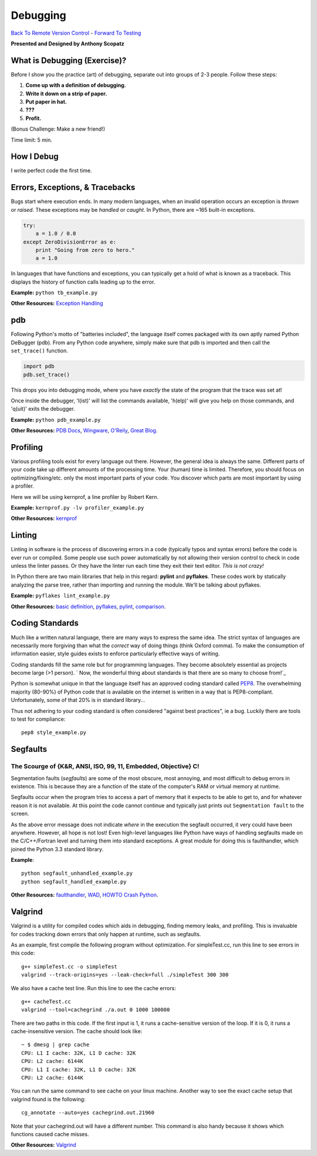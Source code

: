 Debugging
____________________________________________


`Back To Remote Version Control  <http://github.com/thehackerwithin/UofCSCBC2012/tree/master/3b-VersionControlRemote/>`_ - 
`Forward To Testing <http://github.com/thehackerwithin/UofCSCBC2012/tree/master/5-Testing/>`_

**Presented and Designed by Anthony Scopatz** 

What is Debugging (Exercise)?
=============================
Before I show you the practice (art) of debugging, separate out into groups 
of 2-3 people.  Follow these steps:

1. **Come up with a definition of debugging.**
2. **Write it down on a strip of paper.**
3. **Put paper in hat.**
4. **???**
5. **Profit.**

(Bonus Challenge: Make a new friend!)  

Time limit: 5 min.

How I Debug
===========
I write perfect code the first time.


Errors, Exceptions, & Tracebacks
================================
Bugs start where execution ends.  In many modern languages, when an invalid operation occurs
an exception is *thrown* or *raised*.  These exceptions may be *handled* or *caught*.
In Python, there are ~165 built-in exceptions.

.. code-block:: python

    try:
        a = 1.0 / 0.0
    except ZeroDivisionError as e:
        print "Going from zero to hero."
        a = 1.0

In languages that have functions and exceptions, you can typically get a hold of what is 
known as a traceback.  This displays the history of function calls leading up to the 
error.

**Example:** ``python tb_example.py``

**Other Resources:** `Exception Handling`_

.. _Exception Handling: http://www.doughellmann.com/articles/how-tos/python-exception-handling/index.html


pdb
===
Following Python's motto of "batteries included", the language itself comes packaged 
with its own aptly named Python DeBugger (pdb).  From any Python code anywhere, 
simply make sure that pdb is imported and then call the ``set_trace()`` function.

.. code-block:: python

    import pdb
    pdb.set_trace()

This drops you into debugging mode, where you have *exactly* the state of the 
program that the trace was set at!

Once inside the debugger, 'l(ist)' will list the commands available, 
'h(elp)' will give you help on those commands, and 'q(uit)' exits the debugger.

**Example:** ``python pdb_example.py``

**Other Resources:**  `PDB Docs`_, `Wingware`_, `O'Reily`_, `Great Blog`_.

.. _PDB Docs: http://docs.python.org/library/pdb.html
.. _Wingware: http://wingware.com/doc/debug/advanced
.. _O'Reily: http://onlamp.com/pub/a/python/2005/09/01/debugger.html
.. _Great Blog: http://pythonconquerstheuniverse.wordpress.com/category/the-python-debugger/


Profiling
=========
Various profiling tools exist for every language out there.  However, the general 
idea is always the same.  Different parts of your code take up different amounts 
of the processing time.  Your (human) time is limited.  Therefore, you should 
focus on optimizing/fixing/etc. only the most important parts of your code.  
You discover which parts are most important by using a profiler.

Here we will be using kernprof, a line profiler by Robert Kern.

**Example:** ``kernprof.py -lv profiler_example.py``

**Other Resources:**  `kernprof`_

.. _kernprof: http://packages.python.org/line_profiler/


Linting
=======
Linting in software is the process of discovering errors in a code (typically 
typos and syntax errors) before the code is ever run or compiled.  Some people 
use such power automatically by not allowing their version control to check in 
code unless the linter passes.  Or they have the linter run each time they exit 
their text editor.  *This is not crazy!*

In Python there are two main libraries that help in this regard: **pylint** and 
**pyflakes**.  These codes work by statically analyzing the parse tree, rather 
than importing and running the module.  We'll be talking about pyflakes.  

**Example:** ``pyflakes lint_example.py``

**Other Resources:** `basic definition`_, `pyflakes`_, `pylint`_, `comparison`_.

.. _basic definition: http://en.wikipedia.org/wiki/Lint_(software)
.. _pyflakes: http://pypi.python.org/pypi/pyflakes/
.. _pylint: http://www.logilab.org/857
.. _comparison: http://www.doughellmann.com/articles/pythonmagazine/completely-different/2008-03-linters/

Coding Standards
================
Much like a written natural language, there are many ways to express the same idea.
The strict syntax of languages are necessarily more forgiving than what the 
*correct* way of doing things (think Oxford comma).  To make the consumption of information
easier, style guides exists to enforce particularly effective ways of writing.

Coding standards fill the same role but for programming languages.  They become absolutely 
essential as projects become large (>1 person). 
` Now, the wonderful thing about standards is that there are so many to choose from!`_

Python is somewhat unique in that the language itself has an approved coding standard
called `PEP8`_.  The overwhelming majority (80-90%) of Python code that is available
on the internet is written in a way that is PEP8-compliant.  Unfortunately, some of that
20% is in standard library...

Thus not adhering to your coding standard is often considered "against best practices", 
ie a bug.  Luckily there are tools to test for compliance::

    pep8 style_example.py

.. _Now, the wonderful thing about standards is that there are so many to choose from!: http://xkcd.com/927/
.. _PEP8: http://www.python.org/dev/peps/pep-0008/


Segfaults 
==========================================================================
The Scourge of {K&R, ANSI, ISO, 99, 11, Embedded, Objective} C!
**************************************************************************
Segmentation faults (*segfaults*) are some of the most obscure, most annoying, 
and most difficult to debug errors in existence.  This is because they are a 
function of the state of the computer's RAM or virtual memory at runtime.

Segfaults occur when the program tries to access a part of memory that it expects 
to be able to get to, and for whatever reason it is not available.  At this point 
the code cannot continue and typically just prints out ``Segmentation fault`` to the screen.

As the above error message does not indicate *where* in the execution the segfault occurred, 
it very could have been anywhere.  However, all hope is not lost!  Even high-level languages 
like Python have ways of handling segfaults made on the C/C++/Fortran level and turning them 
into standard exceptions.  A great module for doing this is faulthandler, which joined the 
Python 3.3 standard library.

**Example**::

    python segfault_unhandled_example.py
    python segfault_handled_example.py

**Other Resources:**  `faulthandler`_, `WAD`_, `HOWTO Crash Python`_.

.. _faulthandler: https://github.com/haypo/faulthandler/wiki/
.. _WAD: http://www.dabeaz.com/papers/Python2001/python.html
.. _HOWTO Crash Python: http://wiki.python.org/moin/CrashingPython


Valgrind
========
Valgrind is a utility for compiled codes which aids in debugging, 
finding memory leaks, and profiling.  This is invaluable for codes 
tracking down errors that only happen at runtime, such as segfaults.

As an example, first compile the following program without optimization.
For simpleTest.cc, run this line to see errors in this code::

    g++ simpleTest.cc -o simpleTest
    valgrind --track-origins=yes --leak-check=full ./simpleTest 300 300

We also have a cache test line. Run this line to see the cache errors::

    g++ cacheTest.cc
    valgrind --tool=cachegrind ./a.out 0 1000 100000

There are two paths in this code. If the first input is 1, it runs a 
cache-sensitive version of the loop.  If it is 0, it runs a cache-insensitive version.
The cache should look like::

    ~ $ dmesg | grep cache
    CPU: L1 I cache: 32K, L1 D cache: 32K
    CPU: L2 cache: 6144K
    CPU: L1 I cache: 32K, L1 D cache: 32K
    CPU: L2 cache: 6144K

You can run the same command to see cache on your linux machine. 
Another way to see the exact cache setup that valgrind found is the following::

    cg_annotate --auto=yes cachegrind.out.21960

Note that your cachegrind.out will have a different number. This command is 
also handy because it shows which functions caused cache misses.


**Other Resources:** `Valgrind`_

.. _Valgrind: http://valgrind.org/
